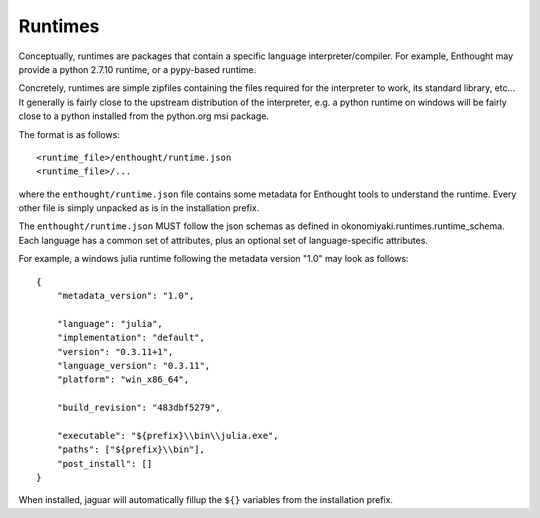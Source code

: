 .. _file_formats:

Runtimes
========

Conceptually, runtimes are packages that contain a specific language
interpreter/compiler. For example, Enthought may provide a python 2.7.10
runtime, or a pypy-based runtime.

Concretely, runtimes are simple zipfiles containing the files required for the
interpreter to work, its standard library, etc... It generally is fairly close
to the upstream distribution of the interpreter, e.g. a python runtime on
windows will be fairly close to a python installed from the python.org msi
package.

The format is as follows::

    <runtime_file>/enthought/runtime.json
    <runtime_file>/...

where the ``enthought/runtime.json`` file contains some metadata for Enthought
tools to understand the runtime. Every other file is simply unpacked as is in
the installation prefix.

The ``enthought/runtime.json`` MUST follow the json schemas as defined in
okonomiyaki.runtimes.runtime_schema. Each language has a common set of
attributes, plus an optional set of language-specific attributes.

For example, a windows julia runtime following the metadata version "1.0" may
look as follows::

    {
        "metadata_version": "1.0",
    
        "language": "julia",
        "implementation": "default",
        "version": "0.3.11+1",
        "language_version": "0.3.11",
        "platform": "win_x86_64",
    
        "build_revision": "483dbf5279",
    
        "executable": "${prefix}\\bin\\julia.exe",
        "paths": ["${prefix}\\bin"],
        "post_install": []
    }

When installed, jaguar will automatically fillup the ``${}`` variables from the
installation prefix.
